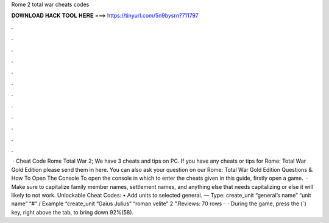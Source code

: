 Rome 2 total war cheats codes

𝐃𝐎𝐖𝐍𝐋𝐎𝐀𝐃 𝐇𝐀𝐂𝐊 𝐓𝐎𝐎𝐋 𝐇𝐄𝐑𝐄 ===> https://tinyurl.com/5n9bysrn?711797

.

.

.

.

.

.

.

.

.

.

.

.

 · Cheat Code Rome Total War 2; We have 3 cheats and tips on PC. If you have any cheats or tips for Rome: Total War Gold Edition please send them in here. You can also ask your question on our Rome: Total War Gold Edition Questions &. How To Open The Console To open the console in which to enter the cheats given in this guide, firstly open a game.  · Make sure to capitalize family member names, settlement names, and anything else that needs capitalizing or else it will likely to not work. Unlockable Cheat Codes: • Add units to selected general. — Type: create_unit “general’s name” “unit name” “#” / Example “create_unit “Gaius Julius” “roman velite” 2 ”.Reviews:  70 rows ·  · During the game, press the (`) key, right above the tab, to bring down 92%(58).